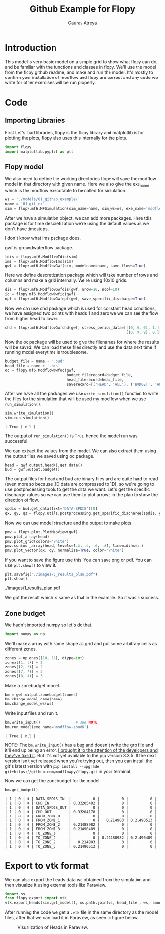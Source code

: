 # -*- org-export-use-babel: nil -*-
#+TITLE: Github Example for Flopy
#+AUTHOR: Gaurav Atreya
#+LATEX_CLASS: unisubmission
#+LATEX_CLASS_OPTIONS: [titlepage,12pt]

#+OPTIONS: toc:nil

#+LATEX_HEADER: \ClassCode{GEOL 6024}
#+LATEX_HEADER: \ClassName{GroundWater Modeling}
#+LATEX_HEADER: \ActivityType{Project}
#+LATEX_HEADER: \SubmissionType{Report}
#+LATEX_HEADER: \SubmissionNumber{1}
#+LATEX_HEADER: \SubmissionName{Github Example}
#+LATEX_HEADER: \Author{Gaurav Atreya}
#+LATEX_HEADER: \Mnumber{M14001485}
#+LATEX_HEADER: \Keywords{Groundwater,Modeling,Flopy}

#+TOC: headlines 2
** Table of contents                                         :TOC:noexport:
- [[#introduction][Introduction]]
- [[#code][Code]]
  - [[#importing-libraries][Importing Libraries]]
  - [[#flopy-model][Flopy model]]
  - [[#zone-budget][Zone budget]]
- [[#export-to-vtk-format][Export to vtk format]]

* Introduction
This model is very basic model on a simple grid to show what flopy can do, and be familiar with the functions and classes in flopy. We'll use the model from the flopy github readme, and make and run the model. It's mostly to confirm your installation of modflow and flopy are correct and any code we write for other exercises will be run properly.

* Code

** Importing Libraries
First Let's load libraries, flopy is the flopy library and matplotlib is for plotting the plots, flopy also uses this internally for the plots.

#+BEGIN_SRC python :results none :exports code :tangle yes
import flopy
import matplotlib.pyplot as plt
#+END_SRC

** Flopy model
We also need to define the working directories flopy will save the modflow model in that directory with given name. Here we also give the exe_name which is the modflow executable to be called for simulation.

#+BEGIN_SRC python :results none :exports code :tangle yes
ws = './models/01_github_example/'
name = '01_git_ex'
sim = flopy.mf6.MFSimulation(sim_name=name, sim_ws=ws, exe_name='modflow-mf6')
#+END_SRC


After we have a simulation object, we can add more packages. Here tdis package is for time descretization we're using the default values as we don't have timesteps.

I don't know what ims package does.

gwf is groundwaterflow package.
#+BEGIN_SRC python :results none :exports code :tangle yes
tdis = flopy.mf6.ModflowTdis(sim)
ims = flopy.mf6.ModflowIms(sim)
gwf = flopy.mf6.ModflowGwf(sim, modelname=name, save_flows=True)
#+END_SRC


Here we define descretization package which will take number of rows and columns and make a grid internally.
We're using 10x10 grids.

#+BEGIN_SRC python :results none :exports code :tangle yes
dis = flopy.mf6.ModflowGwfdis(gwf, nrow=10, ncol=10)
ic = flopy.mf6.ModflowGwfic(gwf)
npf = flopy.mf6.ModflowGwfnpf(gwf, save_specific_discharge=True)
#+END_SRC


Now we can use chd package which is used for constant head conditions, we have assigned two points with heads 1 and zero we we can see the flow from higher head to lower.

#+BEGIN_SRC python :results none :exports code :tangle yes
chd = flopy.mf6.ModflowGwfchd(gwf, stress_period_data=[[(0, 0, 0), 1.],
                                                       [(0, 9, 9), 0.]])
#+END_SRC

Now the oc package will be used to give the filenames for where the results will be saved. We can load these files directly and use the data next time if running model everytime is troublesome.

#+BEGIN_SRC python :results none :exports code :tangle yes
budget_file = name + '.bud'
head_file = name + '.hds'
oc = flopy.mf6.ModflowGwfoc(gwf,
                            budget_filerecord=budget_file,
                            head_filerecord=head_file,
                            saverecord=[('HEAD', 'ALL'), ('BUDGET', 'ALL')])
#+END_SRC

After we have all the packages we use ~write_simulation()~ function to write the files for the simulation that will be used my modflow when we use ~run_simulation()~.

#+BEGIN_SRC python :cache no :exports both :tangle yes
sim.write_simulation()
sim.run_simulation()
#+END_SRC

#+RESULTS:
#+begin_src text
| True | nil |
#+end_src


The output of ~run_simulation()~ is ~True~, hence the model run was successful.

We can extract the values from the model. We can also extract them using the output files we saved using oc package.

#+BEGIN_SRC python :results none :exports code :tangle yes
head = gwf.output.head().get_data()
bud = gwf.output.budget()
#+END_SRC

The output files for head and bud are binary files and are quite hard to read (even more so because 3D data are compressed to 1D), so we're going to use postprocessing tools to get the data we want. Let's get the specific discharge values so we can use them to plot arrows in the plan to show the direction of flow.

#+BEGIN_SRC python :results none :exports code :tangle yes
spdis = bud.get_data(text='DATA-SPDIS')[0]
qx, qy, qz = flopy.utils.postprocessing.get_specific_discharge(spdis, gwf)
#+END_SRC

Now we can use model structure and the output to make plots.

#+BEGIN_SRC python :results none :exports code :tangle yes
pmv = flopy.plot.PlotMapView(gwf)
pmv.plot_array(head)
pmv.plot_grid(colors='white')
pmv.contour_array(head, levels=[.2, .4, .6, .8], linewidths=3.)
pmv.plot_vector(qx, qy, normalize=True, color="white")
#+END_SRC

If you want to save the figure use this. You can save png or pdf. You can use ~plt.show()~ to view it.
#+BEGIN_SRC python :results none :exports code :tangle yes
plt.savefig("./images/1_results_plan.pdf")
plt.show()
#+END_SRC

[[./images/1_results_plan.pdf]]

We got the result which is same as that in the example. So it was a success.

** Zone budget
We hadn't imported numpy so let's do that.

#+BEGIN_SRC python :results none :exports code :tangle yes
import numpy as np
#+END_SRC

We'll make a array with same shape as grid and put some arbitrary cells as different zones.

#+BEGIN_SRC python :results none :exports code :tangle yes
zones = np.ones((10, 10), dtype=int)
zones[(1, 1)] = 2
zones[(2, 2)] = 2
zones[(7, 7)] = 3
zones[(8, 8)] = 3
#+END_SRC

Make a zonebudget model.

#+BEGIN_SRC python :results none :exports code :tangle yes
bm = gwf.output.zonebudget(zones)
bm.change_model_name(name)
bm.change_model_ws(ws)
#+END_SRC

Write input files and run it.

#+BEGIN_SRC python :exports both :tangle yes
bm.write_input()                # see NOTE
bm.run_model(exe_name='modflow-zbud6')
#+END_SRC

#+RESULTS[bfc455eac4cabe1520fc0622d6dea21621022e54]:
#+begin_src text
| True | nil |
#+end_src

NOTE: The ~bm.write_input()~ has a bug and doesn't write the grb file and it'll end up being an error. [[https://github.com/modflowpy/flopy/issues/1395][I brought it to the attention of the developers and they've fixed it]]. But it's not yet available to the pip version 3.3.5. If the next version isn't yet released when you're trying out, then you can install the git's latest version with ~pip install --upgrade git+https://github.com/modflowpy/flopy.git~ in your terminal.

Now we can get the zonebudget for the model.

#+BEGIN_SRC python :exports both :tangle yes
bm.get_budget()
#+END_SRC

#+RESULTS[65ddd4c2d05d7ffe98f6cdeeba7c9ca22f801c4f]:
#+begin_src text
| 1 | 0 | 0 | DATA_SPDIS_IN  |          0 |          0 |          0 |
| 1 | 0 | 0 | CHD_IN         | 0.33205402 |          0 |          0 |
| 1 | 0 | 0 | DATA_SPDIS_OUT |          0 |          0 |          0 |
| 1 | 0 | 0 | CHD_OUT        | 0.33204178 |          0 |          0 |
| 1 | 0 | 0 | FROM_ZONE_0    |          0 |          0 |          0 |
| 1 | 0 | 0 | FROM_ZONE_1    |          0 |   0.214903 | 0.21490513 |
| 1 | 0 | 0 | FROM_ZONE_2    | 0.21488982 |          0 |          0 |
| 1 | 0 | 0 | FROM_ZONE_3    | 0.21490489 |          0 |          0 |
| 1 | 0 | 0 | TO_ZONE_0      |          0 |          0 |          0 |
| 1 | 0 | 0 | TO_ZONE_1      |          0 | 0.21488982 | 0.21490489 |
| 1 | 0 | 0 | TO_ZONE_2      |   0.214903 |          0 |          0 |
| 1 | 0 | 0 | TO_ZONE_3      | 0.21490513 |          0 |          0 |
#+end_src

* Export to vtk format

We can also export the heads data we obtained from the simulation and then visualize it using external tools like Paraview.

#+begin_src python :results none
import os
from flopy.export import vtk
vtk.export_heads(sim.get_model(), os.path.join(ws, head_file), ws, smooth=False, kstpkper=[(0,0)], point_scalars=False, nanval=-1e30)
#+end_src

After running the code we get a ~.vtk~ file in the same directory as the model files, after that we can load it in Paraview, as seen in figure below.

#+CAPTION:Visualization of Heads in Paraview.
[[./images/paraview-sc-1.png]]

